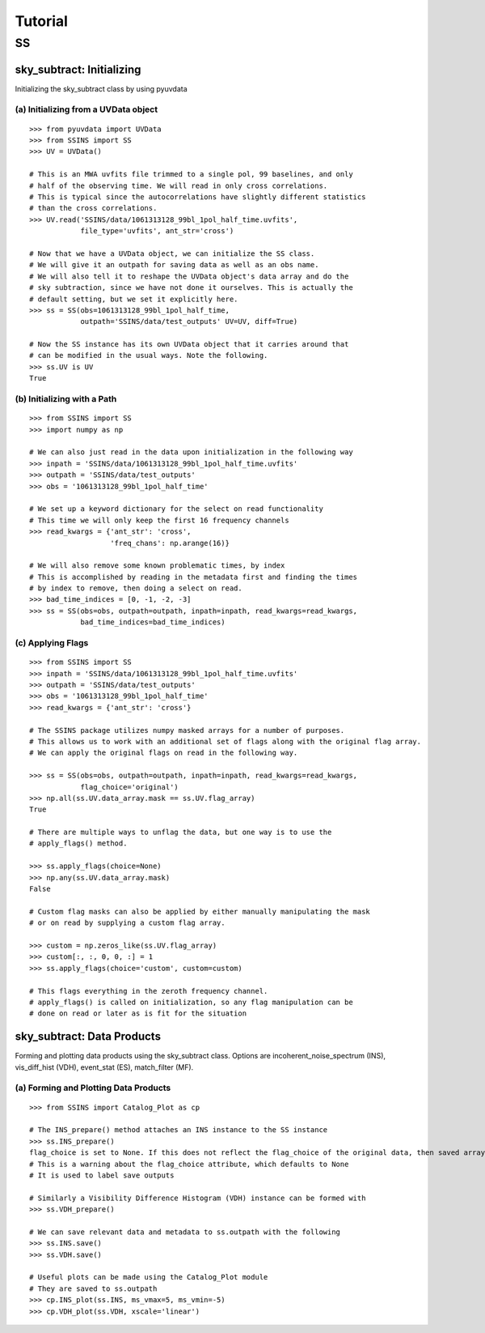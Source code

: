 Tutorial
========

.. testsetup::
   from __future__ import absolute_import, division, print_function

--
SS
--

sky_subtract: Initializing
--------------------------
Initializing the sky_subtract class by using pyuvdata

(a) Initializing from a UVData object
*************************************
::

  >>> from pyuvdata import UVData
  >>> from SSINS import SS
  >>> UV = UVData()

  # This is an MWA uvfits file trimmed to a single pol, 99 baselines, and only
  # half of the observing time. We will read in only cross correlations.
  # This is typical since the autocorrelations have slightly different statistics
  # than the cross correlations.
  >>> UV.read('SSINS/data/1061313128_99bl_1pol_half_time.uvfits',
              file_type='uvfits', ant_str='cross')

  # Now that we have a UVData object, we can initialize the SS class.
  # We will give it an outpath for saving data as well as an obs name.
  # We will also tell it to reshape the UVData object's data array and do the
  # sky subtraction, since we have not done it ourselves. This is actually the
  # default setting, but we set it explicitly here.
  >>> ss = SS(obs=1061313128_99bl_1pol_half_time,
              outpath='SSINS/data/test_outputs' UV=UV, diff=True)

  # Now the SS instance has its own UVData object that it carries around that
  # can be modified in the usual ways. Note the following.
  >>> ss.UV is UV
  True

(b) Initializing with a Path
****************************
::

  >>> from SSINS import SS
  >>> import numpy as np

  # We can also just read in the data upon initialization in the following way
  >>> inpath = 'SSINS/data/1061313128_99bl_1pol_half_time.uvfits'
  >>> outpath = 'SSINS/data/test_outputs'
  >>> obs = '1061313128_99bl_1pol_half_time'

  # We set up a keyword dictionary for the select on read functionality
  # This time we will only keep the first 16 frequency channels
  >>> read_kwargs = {'ant_str': 'cross',
                     'freq_chans': np.arange(16)}

  # We will also remove some known problematic times, by index
  # This is accomplished by reading in the metadata first and finding the times
  # by index to remove, then doing a select on read.
  >>> bad_time_indices = [0, -1, -2, -3]
  >>> ss = SS(obs=obs, outpath=outpath, inpath=inpath, read_kwargs=read_kwargs,
              bad_time_indices=bad_time_indices)

(c) Applying Flags
**********************************************
::

  >>> from SSINS import SS
  >>> inpath = 'SSINS/data/1061313128_99bl_1pol_half_time.uvfits'
  >>> outpath = 'SSINS/data/test_outputs'
  >>> obs = '1061313128_99bl_1pol_half_time'
  >>> read_kwargs = {'ant_str': 'cross'}

  # The SSINS package utilizes numpy masked arrays for a number of purposes.
  # This allows us to work with an additional set of flags along with the original flag array.
  # We can apply the original flags on read in the following way.

  >>> ss = SS(obs=obs, outpath=outpath, inpath=inpath, read_kwargs=read_kwargs,
              flag_choice='original')
  >>> np.all(ss.UV.data_array.mask == ss.UV.flag_array)
  True

  # There are multiple ways to unflag the data, but one way is to use the
  # apply_flags() method.

  >>> ss.apply_flags(choice=None)
  >>> np.any(ss.UV.data_array.mask)
  False

  # Custom flag masks can also be applied by either manually manipulating the mask
  # or on read by supplying a custom flag array.

  >>> custom = np.zeros_like(ss.UV.flag_array)
  >>> custom[:, :, 0, 0, :] = 1
  >>> ss.apply_flags(choice='custom', custom=custom)

  # This flags everything in the zeroth frequency channel.
  # apply_flags() is called on initialization, so any flag manipulation can be
  # done on read or later as is fit for the situation

sky_subtract: Data Products
---------------------------
Forming and plotting data products using the sky_subtract class. Options are
incoherent_noise_spectrum (INS), vis_diff_hist (VDH), event_stat (ES),
match_filter (MF).

(a) Forming and Plotting Data Products
**************************************
::

  >>> from SSINS import Catalog_Plot as cp

  # The INS_prepare() method attaches an INS instance to the SS instance
  >>> ss.INS_prepare()
  flag_choice is set to None. If this does not reflect the flag_choice of the original data, then saved arrays will be mislabled
  # This is a warning about the flag_choice attribute, which defaults to None
  # It is used to label save outputs

  # Similarly a Visibility Difference Histogram (VDH) instance can be formed with
  >>> ss.VDH_prepare()

  # We can save relevant data and metadata to ss.outpath with the following
  >>> ss.INS.save()
  >>> ss.VDH.save()

  # Useful plots can be made using the Catalog_Plot module
  # They are saved to ss.outpath
  >>> cp.INS_plot(ss.INS, ms_vmax=5, ms_vmin=-5)
  >>> cp.VDH_plot(ss.VDH, xscale='linear')
